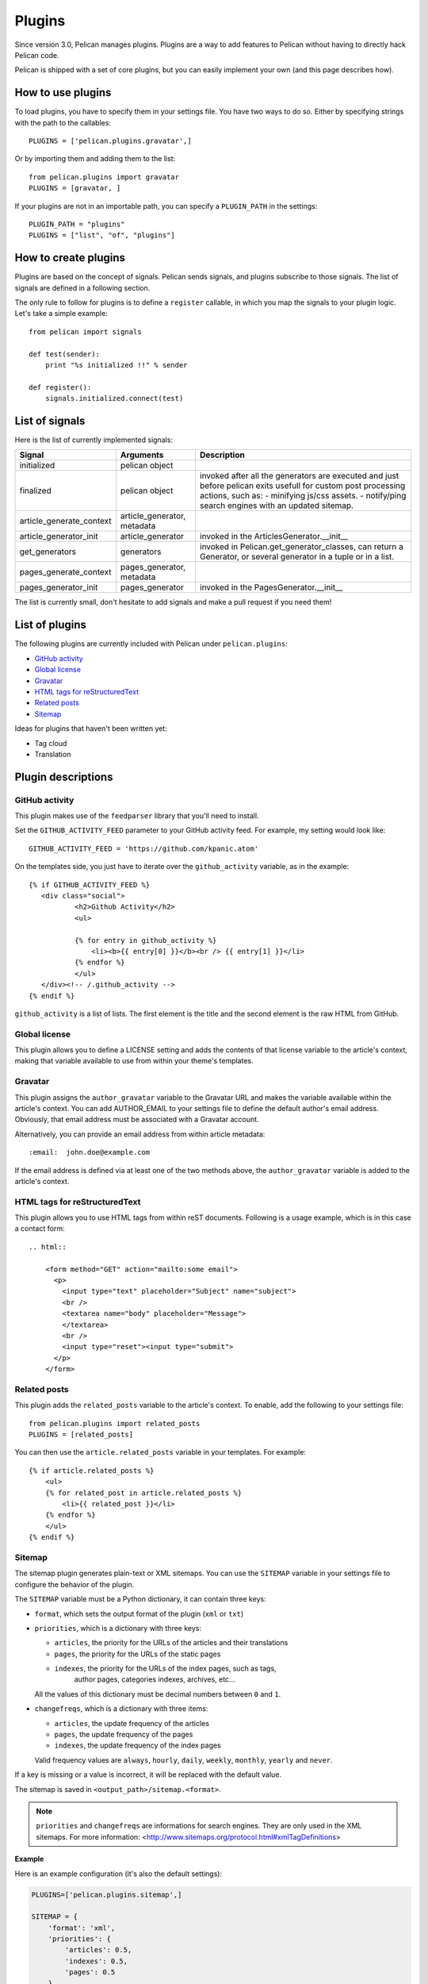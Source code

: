 .. _plugins:

Plugins
#######

Since version 3.0, Pelican manages plugins. Plugins are a way to add features
to Pelican without having to directly hack Pelican code.

Pelican is shipped with a set of core plugins, but you can easily implement
your own (and this page describes how).

How to use plugins
==================

To load plugins, you have to specify them in your settings file. You have two
ways to do so.
Either by specifying strings with the path to the callables::

    PLUGINS = ['pelican.plugins.gravatar',]

Or by importing them and adding them to the list::

    from pelican.plugins import gravatar
    PLUGINS = [gravatar, ]

If your plugins are not in an importable path, you can specify a ``PLUGIN_PATH``
in the settings::

    PLUGIN_PATH = "plugins"
    PLUGINS = ["list", "of", "plugins"]

How to create plugins
=====================

Plugins are based on the concept of signals. Pelican sends signals, and plugins
subscribe to those signals. The list of signals are defined in a following
section.

The only rule to follow for plugins is to define a ``register`` callable, in
which you map the signals to your plugin logic. Let's take a simple example::

    from pelican import signals

    def test(sender):
        print "%s initialized !!" % sender

    def register():
        signals.initialized.connect(test)


List of signals
===============

Here is the list of currently implemented signals:

=========================   ============================   ===========================================================================
Signal                      Arguments                      Description
=========================   ============================   ===========================================================================
initialized                 pelican object
finalized                   pelican object                 invoked after all the generators are executed and just before pelican exits
                                                           usefull for custom post processing actions, such as: 
                                                           - minifying js/css assets.
                                                           - notify/ping search engines with an updated sitemap.
article_generate_context    article_generator, metadata
article_generator_init      article_generator              invoked in the ArticlesGenerator.__init__
get_generators              generators                     invoked in Pelican.get_generator_classes,
                                                           can return a Generator, or several
                                                           generator in a tuple or in a list.
pages_generate_context      pages_generator, metadata
pages_generator_init        pages_generator                invoked in the PagesGenerator.__init__
=========================   ============================   ===========================================================================

The list is currently small, don't hesitate to add signals and make a pull
request if you need them!

List of plugins
===============

The following plugins are currently included with Pelican under ``pelican.plugins``:

* `GitHub activity`_
* `Global license`_
* `Gravatar`_
* `HTML tags for reStructuredText`_
* `Related posts`_
* `Sitemap`_

Ideas for plugins that haven't been written yet:

* Tag cloud
* Translation

Plugin descriptions
===================

GitHub activity
---------------

This plugin makes use of the ``feedparser`` library that you'll need to
install.

Set the ``GITHUB_ACTIVITY_FEED`` parameter to your GitHub activity feed.
For example, my setting would look like::

     GITHUB_ACTIVITY_FEED = 'https://github.com/kpanic.atom'

On the templates side, you just have to iterate over the ``github_activity``
variable, as in the example::

     {% if GITHUB_ACTIVITY_FEED %}
        <div class="social">
                <h2>Github Activity</h2>
                <ul>

                {% for entry in github_activity %}
                    <li><b>{{ entry[0] }}</b><br /> {{ entry[1] }}</li>
                {% endfor %}
                </ul>
        </div><!-- /.github_activity -->
     {% endif %}



``github_activity`` is a list of lists. The first element is the title
and the second element is the raw HTML from GitHub.

Global license
--------------

This plugin allows you to define a LICENSE setting and adds the contents of that
license variable to the article's context, making that variable available to use
from within your theme's templates.

Gravatar
--------

This plugin assigns the ``author_gravatar`` variable to the Gravatar URL and
makes the variable available within the article's context. You can add
AUTHOR_EMAIL to your settings file to define the default author's email
address. Obviously, that email address must be associated with a Gravatar
account.

Alternatively, you can provide an email address from within article metadata::

    :email:  john.doe@example.com

If the email address is defined via at least one of the two methods above,
the ``author_gravatar`` variable is added to the article's context.

HTML tags for reStructuredText
------------------------------

This plugin allows you to use HTML tags from within reST documents. Following
is a usage example, which is in this case a contact form::

    .. html::

        <form method="GET" action="mailto:some email">
          <p>
            <input type="text" placeholder="Subject" name="subject">
            <br />
            <textarea name="body" placeholder="Message">
            </textarea>
            <br />
            <input type="reset"><input type="submit">
          </p>
        </form>

Related posts
-------------

This plugin adds the ``related_posts`` variable to the article's context.
To enable, add the following to your settings file::

    from pelican.plugins import related_posts
    PLUGINS = [related_posts]

You can then use the ``article.related_posts`` variable in your templates.
For example::

    {% if article.related_posts %}
        <ul>
        {% for related_post in article.related_posts %}
            <li>{{ related_post }}</li>
        {% endfor %}
        </ul>
    {% endif %}

Sitemap
-------

The sitemap plugin generates plain-text or XML sitemaps. You can use the
``SITEMAP`` variable in your settings file to configure the behavior of the
plugin.

The ``SITEMAP`` variable must be a Python dictionary, it can contain three keys:

- ``format``, which sets the output format of the plugin (``xml`` or ``txt``)

- ``priorities``, which is a dictionary with three keys:

  - ``articles``, the priority for the URLs of the articles and their
    translations

  - ``pages``, the priority for the URLs of the static pages

  - ``indexes``, the priority for the URLs of the index pages, such as tags,
     author pages, categories indexes, archives, etc...

  All the values of this dictionary must be decimal numbers between ``0`` and ``1``.

- ``changefreqs``, which is a dictionary with three items:

  - ``articles``, the update frequency of the articles

  - ``pages``, the update frequency of the pages

  - ``indexes``, the update frequency of the index pages

  Valid frequency values are ``always``, ``hourly``, ``daily``, ``weekly``, ``monthly``,
  ``yearly`` and ``never``.

If a key is missing or a value is incorrect, it will be replaced with the
default value.

The sitemap is saved in ``<output_path>/sitemap.<format>``.

.. note::
   ``priorities`` and ``changefreqs`` are informations for search engines.
   They are only used in the XML sitemaps.
   For more information: <http://www.sitemaps.org/protocol.html#xmlTagDefinitions>

**Example**

Here is an example configuration (it's also the default settings):

.. code-block:: python

    PLUGINS=['pelican.plugins.sitemap',]

    SITEMAP = {
        'format': 'xml',
        'priorities': {
            'articles': 0.5,
            'indexes': 0.5,
            'pages': 0.5
        },
        'changefreqs': {
            'articles': 'monthly',
            'indexes': 'daily',
            'pages': 'monthly'
        }
    }
